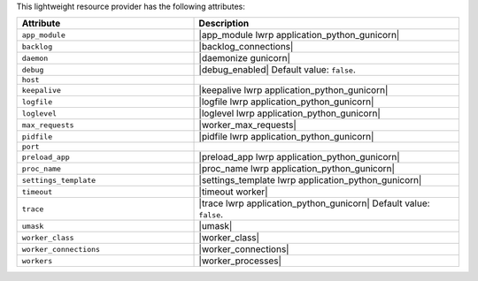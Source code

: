 .. The contents of this file are included in multiple topics.
.. This file should not be changed in a way that hinders its ability to appear in multiple documentation sets.

This lightweight resource provider has the following attributes:

.. list-table::
   :widths: 200 300
   :header-rows: 1

   * - Attribute
     - Description
   * - ``app_module``
     - |app_module lwrp application_python_gunicorn|
   * - ``backlog``
     - |backlog_connections|
   * - ``daemon``
     - |daemonize gunicorn|
   * - ``debug``
     - |debug_enabled| Default value: ``false``.
   * - ``host``
     - 
   * - ``keepalive``
     - |keepalive lwrp application_python_gunicorn|
   * - ``logfile``
     - |logfile lwrp application_python_gunicorn|
   * - ``loglevel``
     - |loglevel lwrp application_python_gunicorn|
   * - ``max_requests``
     - |worker_max_requests|
   * - ``pidfile``
     - |pidfile lwrp application_python_gunicorn|
   * - ``port``
     - 
   * - ``preload_app``
     - |preload_app lwrp application_python_gunicorn|
   * - ``proc_name``
     - |proc_name lwrp application_python_gunicorn|
   * - ``settings_template``
     - |settings_template lwrp application_python_gunicorn|
   * - ``timeout``
     - |timeout worker|
   * - ``trace``
     - |trace lwrp application_python_gunicorn| Default value: ``false``.
   * - ``umask``
     - |umask|
   * - ``worker_class``
     - |worker_class|
   * - ``worker_connections``
     - |worker_connections|
   * - ``workers``
     - |worker_processes|
